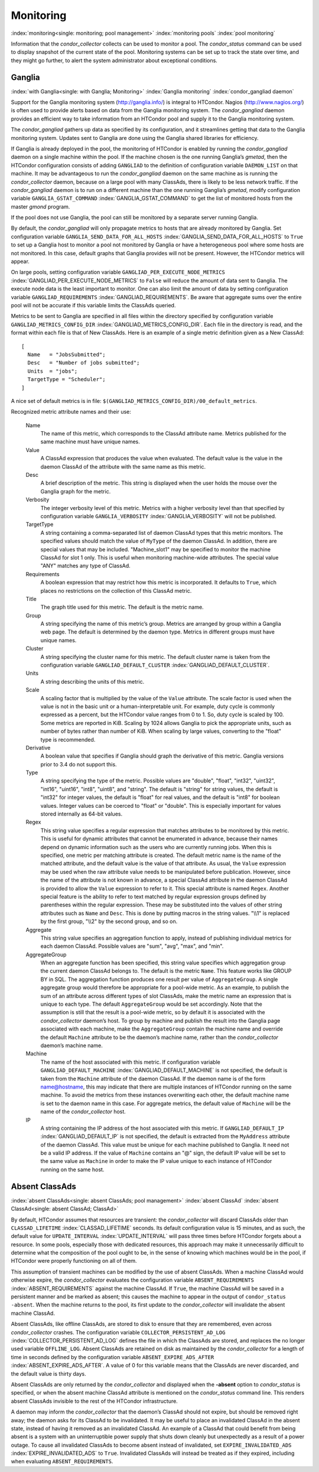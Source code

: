       

Monitoring
==========

:index:`monitoring<single: monitoring; pool management>`
:index:`monitoring pools` :index:`pool monitoring`

Information that the *condor\_collector* collects can be used to monitor
a pool. The *condor\_status* command can be used to display snapshot of
the current state of the pool. Monitoring systems can be set up to track
the state over time, and they might go further, to alert the system
administrator about exceptional conditions.

Ganglia
-------

:index:`with Ganglia<single: with Ganglia; Monitoring>`
:index:`Ganglia monitoring`
:index:`condor_gangliad daemon`

Support for the Ganglia monitoring system
(`http://ganglia.info/ <http://ganglia.info/>`__) is integral to
HTCondor. Nagios (`http://www.nagios.org/ <http://www.nagios.org/>`__)
is often used to provide alerts based on data from the Ganglia
monitoring system. The *condor\_gangliad* daemon provides an efficient
way to take information from an HTCondor pool and supply it to the
Ganglia monitoring system.

The *condor\_gangliad* gathers up data as specified by its
configuration, and it streamlines getting that data to the Ganglia
monitoring system. Updates sent to Ganglia are done using the Ganglia
shared libraries for efficiency.

If Ganglia is already deployed in the pool, the monitoring of HTCondor
is enabled by running the *condor\_gangliad* daemon on a single machine
within the pool. If the machine chosen is the one running Ganglia’s
*gmetad*, then the HTCondor configuration consists of adding
``GANGLIAD`` to the definition of configuration variable ``DAEMON_LIST``
on that machine. It may be advantageous to run the *condor\_gangliad*
daemon on the same machine as is running the *condor\_collector* daemon,
because on a large pool with many ClassAds, there is likely to be less
network traffic. If the *condor\_gangliad* daemon is to run on a
different machine than the one running Ganglia’s *gmetad*, modify
configuration variable ``GANGLIA_GSTAT_COMMAND``
:index:`GANGLIA_GSTAT_COMMAND` to get the list of monitored hosts
from the master *gmond* program.

If the pool does not use Ganglia, the pool can still be monitored by a
separate server running Ganglia.

By default, the *condor\_gangliad* will only propagate metrics to hosts
that are already monitored by Ganglia. Set configuration variable
``GANGLIA_SEND_DATA_FOR_ALL_HOSTS``
:index:`GANGLIA_SEND_DATA_FOR_ALL_HOSTS` to ``True`` to set up a
Ganglia host to monitor a pool not monitored by Ganglia or have a
heterogeneous pool where some hosts are not monitored. In this case,
default graphs that Ganglia provides will not be present. However, the
HTCondor metrics will appear.

On large pools, setting configuration variable
``GANGLIAD_PER_EXECUTE_NODE_METRICS``
:index:`GANGLIAD_PER_EXECUTE_NODE_METRICS` to ``False`` will
reduce the amount of data sent to Ganglia. The execute node data is the
least important to monitor. One can also limit the amount of data by
setting configuration variable ``GANGLIAD_REQUIREMENTS``
:index:`GANGLIAD_REQUIREMENTS`. Be aware that aggregate sums over
the entire pool will not be accurate if this variable limits the
ClassAds queried.

Metrics to be sent to Ganglia are specified in all files within the
directory specified by configuration variable
``GANGLIAD_METRICS_CONFIG_DIR``
:index:`GANGLIAD_METRICS_CONFIG_DIR`. Each file in the directory
is read, and the format within each file is that of New ClassAds. Here
is an example of a single metric definition given as a New ClassAd:

::

    [ 
      Name   = "JobsSubmitted"; 
      Desc   = "Number of jobs submitted"; 
      Units  = "jobs"; 
      TargetType = "Scheduler"; 
    ]

A nice set of default metrics is in file:
``$(GANGLIAD_METRICS_CONFIG_DIR)/00_default_metrics``.

Recognized metric attribute names and their use:

 Name
    The name of this metric, which corresponds to the ClassAd attribute
    name. Metrics published for the same machine must have unique names.
 Value
    A ClassAd expression that produces the value when evaluated. The
    default value is the value in the daemon ClassAd of the attribute
    with the same name as this metric.
 Desc
    A brief description of the metric. This string is displayed when the
    user holds the mouse over the Ganglia graph for the metric.
 Verbosity
    The integer verbosity level of this metric. Metrics with a higher
    verbosity level than that specified by configuration variable
    ``GANGLIA_VERBOSITY`` :index:`GANGLIA_VERBOSITY` will not be
    published.
 TargetType
    A string containing a comma-separated list of daemon ClassAd types
    that this metric monitors. The specified values should match the
    value of ``MyType`` of the daemon ClassAd. In addition, there are
    special values that may be included. "Machine\_slot1" may be
    specified to monitor the machine ClassAd for slot 1 only. This is
    useful when monitoring machine-wide attributes. The special value
    "ANY" matches any type of ClassAd.
 Requirements
    A boolean expression that may restrict how this metric is
    incorporated. It defaults to ``True``, which places no restrictions
    on the collection of this ClassAd metric.
 Title
    The graph title used for this metric. The default is the metric
    name.
 Group
    A string specifying the name of this metric’s group. Metrics are
    arranged by group within a Ganglia web page. The default is
    determined by the daemon type. Metrics in different groups must have
    unique names.
 Cluster
    A string specifying the cluster name for this metric. The default
    cluster name is taken from the configuration variable
    ``GANGLIAD_DEFAULT_CLUSTER``
    :index:`GANGLIAD_DEFAULT_CLUSTER`.
 Units
    A string describing the units of this metric.
 Scale
    A scaling factor that is multiplied by the value of the ``Value``
    attribute. The scale factor is used when the value is not in the
    basic unit or a human-interpretable unit. For example, duty cycle is
    commonly expressed as a percent, but the HTCondor value ranges from
    0 to 1. So, duty cycle is scaled by 100. Some metrics are reported
    in KiB. Scaling by 1024 allows Ganglia to pick the appropriate
    units, such as number of bytes rather than number of KiB. When
    scaling by large values, converting to the "float" type is
    recommended.
 Derivative
    A boolean value that specifies if Ganglia should graph the
    derivative of this metric. Ganglia versions prior to 3.4 do not
    support this.
 Type
    A string specifying the type of the metric. Possible values are
    "double", "float", "int32", "uint32", "int16", "uint16", "int8",
    "uint8", and "string". The default is "string" for string values,
    the default is "int32" for integer values, the default is "float"
    for real values, and the default is "int8" for boolean values.
    Integer values can be coerced to "float" or "double". This is
    especially important for values stored internally as 64-bit values.
 Regex
    This string value specifies a regular expression that matches
    attributes to be monitored by this metric. This is useful for
    dynamic attributes that cannot be enumerated in advance, because
    their names depend on dynamic information such as the users who are
    currently running jobs. When this is specified, one metric per
    matching attribute is created. The default metric name is the name
    of the matched attribute, and the default value is the value of that
    attribute. As usual, the ``Value`` expression may be used when the
    raw attribute value needs to be manipulated before publication.
    However, since the name of the attribute is not known in advance, a
    special ClassAd attribute in the daemon ClassAd is provided to allow
    the ``Value`` expression to refer to it. This special attribute is
    named ``Regex``. Another special feature is the ability to refer to
    text matched by regular expression groups defined by parentheses
    within the regular expression. These may be substituted into the
    values of other string attributes such as ``Name`` and ``Desc``.
    This is done by putting macros in the string values. "\\\\1" is
    replaced by the first group, "\\\\2" by the second group, and so on.
 Aggregate
    This string value specifies an aggregation function to apply,
    instead of publishing individual metrics for each daemon ClassAd.
    Possible values are "sum", "avg", "max", and "min".
 AggregateGroup
    When an aggregate function has been specified, this string value
    specifies which aggregation group the current daemon ClassAd belongs
    to. The default is the metric ``Name``. This feature works like
    GROUP BY in SQL. The aggregation function produces one result per
    value of ``AggregateGroup``. A single aggregate group would
    therefore be appropriate for a pool-wide metric. As an example, to
    publish the sum of an attribute across different types of slot
    ClassAds, make the metric name an expression that is unique to each
    type. The default ``AggregateGroup`` would be set accordingly. Note
    that the assumption is still that the result is a pool-wide metric,
    so by default it is associated with the *condor\_collector* daemon’s
    host. To group by machine and publish the result into the Ganglia
    page associated with each machine, make the ``AggregateGroup``
    contain the machine name and override the default ``Machine``
    attribute to be the daemon’s machine name, rather than the
    *condor\_collector* daemon’s machine name.
 Machine
    The name of the host associated with this metric. If configuration
    variable ``GANGLIAD_DEFAULT_MACHINE``
    :index:`GANGLIAD_DEFAULT_MACHINE` is not specified, the
    default is taken from the ``Machine`` attribute of the daemon
    ClassAd. If the daemon name is of the form name@hostname, this may
    indicate that there are multiple instances of HTCondor running on
    the same machine. To avoid the metrics from these instances
    overwriting each other, the default machine name is set to the
    daemon name in this case. For aggregate metrics, the default value
    of ``Machine`` will be the name of the *condor\_collector* host.
 IP
    A string containing the IP address of the host associated with this
    metric. If ``GANGLIAD_DEFAULT_IP``
    :index:`GANGLIAD_DEFAULT_IP` is not specified, the default is
    extracted from the ``MyAddress`` attribute of the daemon ClassAd.
    This value must be unique for each machine published to Ganglia. It
    need not be a valid IP address. If the value of ``Machine`` contains
    an "@" sign, the default IP value will be set to the same value as
    ``Machine`` in order to make the IP value unique to each instance of
    HTCondor running on the same host.

Absent ClassAds
---------------

:index:`absent ClassAds<single: absent ClassAds; pool management>`
:index:`absent ClassAd` :index:`absent ClassAd<single: absent ClassAd; ClassAd>`

By default, HTCondor assumes that resources are transient: the
*condor\_collector* will discard ClassAds older than
``CLASSAD_LIFETIME`` :index:`CLASSAD_LIFETIME` seconds. Its
default configuration value is 15 minutes, and as such, the default
value for ``UPDATE_INTERVAL`` :index:`UPDATE_INTERVAL` will pass
three times before HTCondor forgets about a resource. In some pools,
especially those with dedicated resources, this approach may make it
unnecessarily difficult to determine what the composition of the pool
ought to be, in the sense of knowing which machines would be in the
pool, if HTCondor were properly functioning on all of them.

This assumption of transient machines can be modified by the use of
absent ClassAds. When a machine ClassAd would otherwise expire, the
*condor\_collector* evaluates the configuration variable
``ABSENT_REQUIREMENTS`` :index:`ABSENT_REQUIREMENTS` against the
machine ClassAd. If ``True``, the machine ClassAd will be saved in a
persistent manner and be marked as absent; this causes the machine to
appear in the output of ``condor_status -absent``. When the machine
returns to the pool, its first update to the *condor\_collector* will
invalidate the absent machine ClassAd.

Absent ClassAds, like offline ClassAds, are stored to disk to ensure
that they are remembered, even across *condor\_collector* crashes. The
configuration variable ``COLLECTOR_PERSISTENT_AD_LOG``
:index:`COLLECTOR_PERSISTENT_AD_LOG` defines the file in which the
ClassAds are stored, and replaces the no longer used variable
``OFFLINE_LOG``. Absent ClassAds are retained on disk as maintained by
the *condor\_collector* for a length of time in seconds defined by the
configuration variable ``ABSENT_EXPIRE_ADS_AFTER``
:index:`ABSENT_EXPIRE_ADS_AFTER`. A value of 0 for this variable
means that the ClassAds are never discarded, and the default value is
thirty days.

Absent ClassAds are only returned by the *condor\_collector* and
displayed when the **-absent** option to *condor\_status* is specified,
or when the absent machine ClassAd attribute is mentioned on the
*condor\_status* command line. This renders absent ClassAds invisible to
the rest of the HTCondor infrastructure.

A daemon may inform the *condor\_collector* that the daemon’s ClassAd
should not expire, but should be removed right away; the daemon asks for
its ClassAd to be invalidated. It may be useful to place an invalidated
ClassAd in the absent state, instead of having it removed as an
invalidated ClassAd. An example of a ClassAd that could benefit from
being absent is a system with an uninterruptible power supply that shuts
down cleanly but unexpectedly as a result of a power outage. To cause
all invalidated ClassAds to become absent instead of invalidated, set
``EXPIRE_INVALIDATED_ADS`` :index:`EXPIRE_INVALIDATED_ADS` to
``True``. Invalidated ClassAds will instead be treated as if they
expired, including when evaluating ``ABSENT_REQUIREMENTS``.

      
